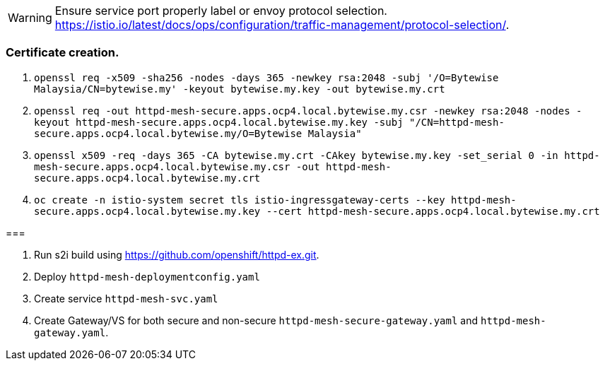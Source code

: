 WARNING: Ensure service port properly label or envoy protocol selection. https://istio.io/latest/docs/ops/configuration/traffic-management/protocol-selection/.


=== Certificate creation.

. `openssl req -x509 -sha256 -nodes -days 365 -newkey rsa:2048 -subj '/O=Bytewise Malaysia/CN=bytewise.my' -keyout bytewise.my.key -out bytewise.my.crt`

. `openssl req -out httpd-mesh-secure.apps.ocp4.local.bytewise.my.csr -newkey rsa:2048 -nodes -keyout httpd-mesh-secure.apps.ocp4.local.bytewise.my.key -subj "/CN=httpd-mesh-secure.apps.ocp4.local.bytewise.my/O=Bytewise Malaysia"`
 
. `openssl x509 -req -days 365 -CA  bytewise.my.crt -CAkey bytewise.my.key -set_serial 0 -in httpd-mesh-secure.apps.ocp4.local.bytewise.my.csr -out httpd-mesh-secure.apps.ocp4.local.bytewise.my.crt`

. `oc create -n istio-system secret tls istio-ingressgateway-certs --key httpd-mesh-secure.apps.ocp4.local.bytewise.my.key --cert httpd-mesh-secure.apps.ocp4.local.bytewise.my.crt`


===

. Run s2i build using https://github.com/openshift/httpd-ex.git.

. Deploy `httpd-mesh-deploymentconfig.yaml`

. Create service `httpd-mesh-svc.yaml`

. Create Gateway/VS for both secure and non-secure `httpd-mesh-secure-gateway.yaml` and `httpd-mesh-gateway.yaml`.
